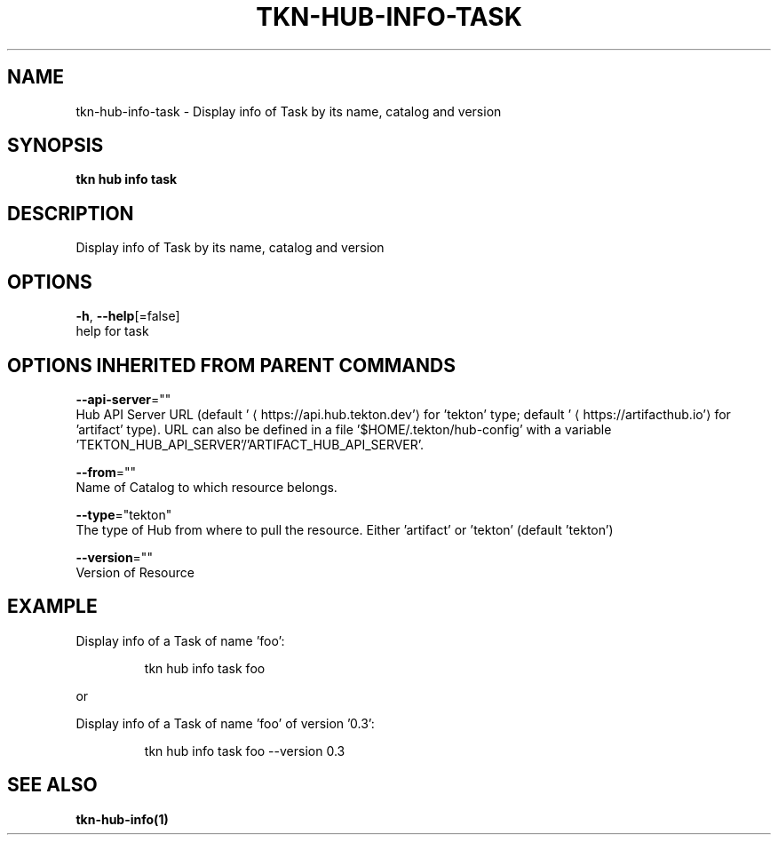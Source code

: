 .TH "TKN\-HUB\-INFO\-TASK" "1" "" "Auto generated by spf13/cobra" "" 
.nh
.ad l


.SH NAME
.PP
tkn\-hub\-info\-task \- Display info of Task by its name, catalog and version


.SH SYNOPSIS
.PP
\fBtkn hub info task\fP


.SH DESCRIPTION
.PP
Display info of Task by its name, catalog and version


.SH OPTIONS
.PP
\fB\-h\fP, \fB\-\-help\fP[=false]
    help for task


.SH OPTIONS INHERITED FROM PARENT COMMANDS
.PP
\fB\-\-api\-server\fP=""
    Hub API Server URL (default '
\[la]https://api.hub.tekton.dev'\[ra] for 'tekton' type; default '
\[la]https://artifacthub.io'\[ra] for 'artifact' type).
URL can also be defined in a file '$HOME/.tekton/hub\-config' with a variable 'TEKTON\_HUB\_API\_SERVER'/'ARTIFACT\_HUB\_API\_SERVER'.

.PP
\fB\-\-from\fP=""
    Name of Catalog to which resource belongs.

.PP
\fB\-\-type\fP="tekton"
    The type of Hub from where to pull the resource. Either 'artifact' or 'tekton' (default 'tekton')

.PP
\fB\-\-version\fP=""
    Version of Resource


.SH EXAMPLE
.PP
Display info of a Task of name 'foo':

.PP
.RS

.nf
tkn hub info task foo

.fi
.RE

.PP
or

.PP
Display info of a Task of name 'foo' of version '0.3':

.PP
.RS

.nf
tkn hub info task foo \-\-version 0.3

.fi
.RE


.SH SEE ALSO
.PP
\fBtkn\-hub\-info(1)\fP
